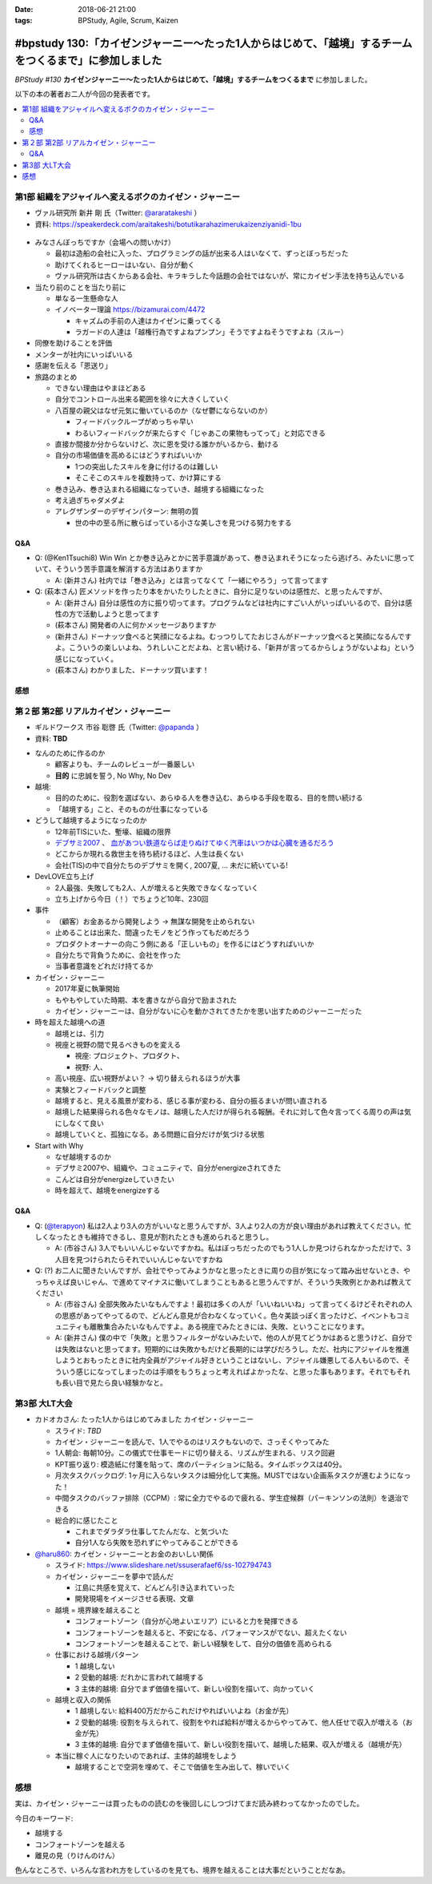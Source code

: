 :date: 2018-06-21 21:00
:tags: BPStudy, Agile, Scrum, Kaizen

========================================================================================================
#bpstudy 130:「カイゼンジャーニー〜たった1人からはじめて、「越境」するチームをつくるまで」に参加しました
========================================================================================================

`BPStudy #130` **カイゼンジャーニー〜たった1人からはじめて、「越境」するチームをつくるまで** に参加しました。

以下の本の著者お二人が今回の発表者です。

.. raw:: html

   <div class="amazlet-box" style="margin-bottom:0px;"><div class="amazlet-image" style="float:left;margin:0px 12px 1px 0px;"><a href="http://www.amazon.co.jp/exec/obidos/ASIN/4798153346/freiaweb-22/ref=nosim/" name="amazletlink" target="_blank"><img src="https://images-fe.ssl-images-amazon.com/images/I/51A0paY-AJL._SL160_.jpg" alt="カイゼン・ジャーニー たった1人からはじめて、「越境」するチームをつくるまで" style="border: none;" /></a></div><div class="amazlet-info" style="line-height:120%; margin-bottom: 10px"><div class="amazlet-name" style="margin-bottom:10px;line-height:120%"><a href="http://www.amazon.co.jp/exec/obidos/ASIN/4798153346/freiaweb-22/ref=nosim/" name="amazletlink" target="_blank">カイゼン・ジャーニー たった1人からはじめて、「越境」するチームをつくるまで</a><div class="amazlet-powered-date" style="font-size:80%;margin-top:5px;line-height:120%">posted with <a href="http://www.amazlet.com/" title="amazlet" target="_blank">amazlet</a> at 18.06.21</div></div><div class="amazlet-detail">市谷 聡啓 新井 剛 <br />翔泳社 <br />売り上げランキング: 4,156<br /></div><div class="amazlet-sub-info" style="float: left;"><div class="amazlet-link" style="margin-top: 5px"><a href="http://www.amazon.co.jp/exec/obidos/ASIN/4798153346/freiaweb-22/ref=nosim/" name="amazletlink" target="_blank">Amazon.co.jpで詳細を見る</a></div></div></div><div class="amazlet-footer" style="clear: left"></div></div>


.. _BPStudy #130: https://bpstudy.connpass.com/event/89074/

.. contents::
   :local:

第1部 組織をアジャイルへ変えるボクのカイゼン・ジャーニー
========================================================

* ヴァル研究所 新井 剛 氏（Twitter: `@araratakeshi`_ ）
* 資料: https://speakerdeck.com/araitakeshi/botutikarahazimerukaizenziyanidi-1bu

.. _@araratakeshi: https://twitter.com/araratakeshi


.. figure:: part1.jpg
   :width: 80%

* みなさんぼっちですか（会場への問いかけ）

  * 最初は造船の会社に入った、プログラミングの話が出来る人はいなくて、ずっとぼっちだった
  * 助けてくれるヒーローはいない、自分が動く
  * ヴァル研究所は古くからある会社、キラキラした今話題の会社ではないが、常にカイゼン手法を持ち込んでいる

* 当たり前のことを当たり前に

  * 単なる一生懸命な人
  * イノベーター理論 https://bizamurai.com/4472

    * キャズムの手前の人達はカイゼンに乗ってくる
    * ラガードの人達は「越権行為ですよねプンプン」そうですよねそうですよね（スルー）

* 同僚を助けることを評価

* メンターが社内にいっぱいいる

* 感謝を伝える「恩送り」

* 旅路のまとめ

  * できない理由はやまほどある

  * 自分でコントロール出来る範囲を徐々に大きくしていく

  * 八百屋の親父はなぜ元気に働いているのか（なぜ鬱にならないのか）

    * フィードバックループがめっちゃ早い

    * わるいフィードバックが来たらすぐ「じゃあこの果物もってって」と対応できる

  * 直接か間接か分からないけど、次に恩を受ける誰かがいるから、動ける

  * 自分の市場価値を高めるにはどうすればいいか

    * 1つの突出したスキルを身に付けるのは難しい
    * そこそこのスキルを複数持って、かけ算にする

  * 巻き込み、巻き込まれる組織になっていき、越境する組織になった

  * 考え過ぎちゃダメダよ

  * アレグザンダーのデザインパターン: 無明の質

    * 世の中の至る所に散らばっている小さな美しさを見つける努力をする


Q&A
-------------

* Q: (@Ken1Tsuchi8) Win Win とか巻き込みとかに苦手意識があって、巻き込まれそうになったら逃げろ、みたいに思っていて、そういう苦手意識を解消する方法はありますか

  * A: (新井さん) 社内では「巻き込み」とは言ってなくて「一緒にやろう」って言ってます

* Q: (萩本さん) 匠メソッドを作ったり本をかいたりしたときに、自分に足りないのは感性だ、と思ったんですが、

  * A: (新井さん) 自分は感性の方に振り切ってます。プログラムなどは社内にすごい人がいっぱいいるので、自分は感性の方で活動しようと思ってます

  * (萩本さん) 開発者の人に何かメッセージありますか

  * (新井さん) ドーナッツ食べると笑顔になるよね。むっつりしてたおじさんがドーナッツ食べると笑顔になるんですよ。こういうの楽しいよね、うれしいことだよね、と言い続ける、「新井が言ってるからしょうがないよね」という感じになっていく。

  * (萩本さん) わかりました、ドーナッツ買います！



感想
--------

.. raw:: html

   <blockquote class="twitter-tweet" data-partner="tweetdeck"><p lang="ja" dir="ltr"><a href="https://twitter.com/hashtag/bpstudy?src=hash&amp;ref_src=twsrc%5Etfw">#bpstudy</a> 「単なる一生懸命な人」というけれど、ものすごい多くの人と関わりを持ちにいって知識をもらって実践する、ってもはやスキルだよなあ</p>&mdash; Takayuki Shimizukawa (@shimizukawa) <a href="https://twitter.com/shimizukawa/status/1009746483019579393?ref_src=twsrc%5Etfw">June 21, 2018</a></blockquote>
   <script async src="https://platform.twitter.com/widgets.js" charset="utf-8"></script>



第２部 第2部 リアルカイゼン・ジャーニー
=======================================

* ギルドワークス 市谷 聡啓 氏（Twitter: `@papanda`_ ）
* 資料: **TBD**

.. _@papanda: https://twitter.com/papanda

.. raw:: html

   <blockquote class="twitter-tweet" data-partner="tweetdeck"><p lang="ja" dir="ltr"><a href="https://twitter.com/hashtag/bpstudy?src=hash&amp;ref_src=twsrc%5Etfw">#bpstudy</a> 第2部、リアルカイゼン・ジャーニー はじまりー (@ 代々木研修室 国際英語学校代々木教会ビル会場 in 渋谷区, 東京都) <a href="https://t.co/okd0osBsuZ">https://t.co/okd0osBsuZ</a> <a href="https://t.co/SUD3RgG096">pic.twitter.com/SUD3RgG096</a></p>&mdash; Takayuki Shimizukawa (@shimizukawa) <a href="https://twitter.com/shimizukawa/status/1009752584167489536?ref_src=twsrc%5Etfw">June 21, 2018</a></blockquote>
   <script async src="https://platform.twitter.com/widgets.js" charset="utf-8"></script>

* なんのために作るのか

  * 顧客よりも、チームのレビューが一番厳しい

  * **目的** に忠誠を誓う, No Why, No Dev

* 越境:
  
  * 目的のために、役割を選ばない、あらゆる人を巻き込む、あらゆる手段を取る、目的を問い続ける

  * 「越境する」こと、そのものが仕事になっている

* どうして越境するようになったのか

  * 12年前TISにいた、塹壕、組織の限界

  * `デブサミ2007 <https://codezine.jp/devsumi/2007>`_ 、 `血があつい鉄道ならば走りぬけてゆく汽車はいつかは心臓を通るだろう <https://codezine.jp/devsumi/2007/timetable_detail/#467>`_

  * どこからか現れる救世主を待ち続けるほど、人生は長くない

  * 会社(TIS)の中で自分たちのデブサミを開く, 2007夏, ... 未だに続いている!

* DevLOVE立ち上げ

  * 2人最強、失敗しても2人、人が増えると失敗できなくなっていく

  * 立ち上げから今日（！）でちょうど10年、230回

* 事件

  * （顧客）お金あるから開発しよう -> 無謀な開発を止められない

  * 止めることは出来た、間違ったモノをどう作ってもだめだろう

  * プロダクトオーナーの向こう側にある「正しいもの」を作るにはどうすればいいか

  * 自分たちで背負うために、会社を作った

  * 当事者意識をどれだけ持てるか

* カイゼン・ジャーニー

  * 2017年夏に執筆開始

  * もやもやしていた時期、本を書きながら自分で励まされた

  * カイゼン・ジャーニーは、自分がないに心を動かされてきたかを思い出すためのジャーニーだった


* 時を超えた越境への道

  * 越境とは、引力

  * 視座と視野の間で見るべきものを変える

    * 視座: プロジェクト、プロダクト、

    * 視野: 人、

  * 高い視座、広い視野がよい？ -> 切り替えられるほうが大事

    .. raw:: html

       <blockquote class="twitter-tweet" data-partner="tweetdeck"><p lang="ja" dir="ltr">「視座が高くて、視野が広ければいいんでしょ」ではなくて、行き来することが大事。でもすごく難しい。人間が得意のではないのではないか。バイアスがかかる <a href="https://twitter.com/hashtag/bpstudy?src=hash&amp;ref_src=twsrc%5Etfw">#bpstudy</a></p>&mdash; 佐藤治夫 (@haru860) <a href="https://twitter.com/haru860/status/1009759215580168192?ref_src=twsrc%5Etfw">June 21, 2018</a></blockquote>
       <script async src="https://platform.twitter.com/widgets.js" charset="utf-8"></script>

  * 実験とフィードバックと調整

  * 越境すると、見える風景が変わる、感じる事が変わる、自分の振るまいが問い直される

  * 越境した結果得られる色々なモノは、越境した人だけが得られる報酬。それに対して色々言ってくる周りの声は気にしなくて良い

  * 越境していくと、孤独になる。ある問題に自分だけが気づける状態

    .. raw:: html

       <blockquote class="twitter-tweet" data-partner="tweetdeck"><p lang="ja" dir="ltr">前提を問うような問題。誰もがきづくわけではない。なのでぼっちになる <a href="https://twitter.com/hashtag/bpstudy?src=hash&amp;ref_src=twsrc%5Etfw">#bpstudy</a></p>&mdash; 佐藤治夫 (@haru860) <a href="https://twitter.com/haru860/status/1009760664791838720?ref_src=twsrc%5Etfw">June 21, 2018</a></blockquote>
       <script async src="https://platform.twitter.com/widgets.js" charset="utf-8"></script>

* Start with Why

  * なぜ越境するのか

  * デブサミ2007や、組織や、コミュニティで、自分がenergizeされてきた

  * こんどは自分がenergizeしていきたい

  * 時を超えて、越境をenergizeする

Q&A
-------------

* Q: (`@terapyon`_) 私は2人より3人の方がいいなと思うんですが、3人より2人の方が良い理由があれば教えてください。忙しくなったときも維持できるし、意見が割れたときも進められると思うし。

  * A: (市谷さん) 3人でもいいんじゃないですかね。私はぼっちだったのでもう1人しか見つけられなかっただけで、3人目を見つけられたらそれでいいんじゃないですかね

* Q: (?) お二人に聞きたいんですが、会社でやってみようかなと思ったときに周りの目が気になって踏み出せないとき、やっちゃえば良いじゃん、で進めてマイナスに働いてしまうこともあると思うんですが、そういう失敗例とかあれば教えてください

  * A: (市谷さん) 全部失敗みたいなもんですよ！最初は多くの人が「いいねいいね」って言ってくるけどそれぞれの人の思惑があってやってるので、どんどん意見が合わなくなっていく。色々美談っぽく言ったけど、イベントもコミュニティも離散集合みたいなもんですよ。ある視座でみたときには、失敗、ということになります。

  * A: (新井さん) 僕の中で「失敗」と思うフィルターがないみたいで、他の人が見てどうかはあると思うけど、自分では失敗はないと思ってます。短期的には失敗かもだけど長期的には学びだろうし。ただ、社内にアジャイルを推進しようとおもったときに社内全員がアジャイル好きということはないし、アジャイル嫌悪してる人もいるので、そういう感じになってしまったのは手順をもうちょっと考えればよかったな、と思った事もあります。それでもそれも長い目で見たら良い経験かなと。

.. _@terapyon: https://twitter.com/terapyon


第3部 大LT大会
===============

* カドオカさん: たった1人からはじめてみました カイゼン・ジャーニー
  
  * スライド: *TBD*
  * カイゼン・ジャーニーを読んで、1人でやるのはリスクもないので、さっそくやってみた

  * 1人朝会: 毎朝10分。この儀式で仕事モードに切り替える、リズムが生まれる、リスク回避

  * KPT振り返り: 模造紙に付箋を貼って、席のパーティションに貼る。タイムボックスは40分。

  * 月次タスクバックログ: 1ヶ月に入らないタスクは細分化して実施。MUSTではない企画系タスクが進むようになった！

  * 中間タスクのバッファ排除（CCPM）: 常に全力でやるので疲れる、学生症候群（パーキンソンの法則）を退治できる

  * 総合的に感じたこと

    * これまでダラダラ仕事してたんだな、と気づいた

    * 自分1人なら失敗を恐れずにやってみることができる


* `@haru860`_: カイゼン・ジャーニーとお金のおいしい関係

  * スライド: https://www.slideshare.net/ssuserafaef6/ss-102794743
  * カイゼン・ジャーニーを夢中で読んだ

    * 江島に共感を覚えて、どんどん引き込まれていった

    * 開発現場をイメージさせる表現、文章

  * 越境 = 境界線を越えること

    * コンフォートゾーン（自分が心地よいエリア）にいると力を発揮できる
    * コンフォートゾーンを越えると、不安になる、パフォーマンスがでない、超えたくない
    * コンフォートゾーンを越えることで、新しい経験をして、自分の価値を高められる

  * 仕事における越境パターン

    * 1 越境しない

    * 2 受動的越境: だれかに言われて越境する

    * 3 主体的越境: 自分でまず価値を描いて、新しい役割を描いて、向かっていく

  * 越境と収入の関係

    * 1 越境しない: 給料400万だからこれだけやればいいよね（お金が先）

    * 2 受動的越境: 役割を与えられて、役割をやれば給料が増えるからやってみて、他人任せで収入が増える（お金が先）

    * 3 主体的越境: 自分でまず価値を描いて、新しい役割を描いて、越境した結果、収入が増える（越境が先）

  * 本当に稼ぐ人になりたいのであれば、主体的越境をしよう

    * 越境することで空洞を埋めて、そこで価値を生み出して、稼いでいく

.. _@haru860: https://twitter.com/haru860


感想
=====

実は、カイゼン・ジャーニーは買ったものの読むのを後回しにしつづけてまだ読み終わってなかったのでした。

.. raw:: html

   <blockquote class="twitter-tweet" data-partner="tweetdeck"><p lang="ja" dir="ltr">カイゼン・ジャーニーの読書してから出社するー (@ Starbucks Coffee - <a href="https://twitter.com/Starbucks_J?ref_src=twsrc%5Etfw">@starbucks_j</a> in 新宿区, 東京都) <a href="https://t.co/75zTeCSKqr">https://t.co/75zTeCSKqr</a> <a href="https://t.co/5LaNEijTg8">pic.twitter.com/5LaNEijTg8</a></p>&mdash; Takayuki Shimizukawa (@shimizukawa) <a href="https://twitter.com/shimizukawa/status/1009587751312863232?ref_src=twsrc%5Etfw">June 21, 2018</a></blockquote>
   <script async src="https://platform.twitter.com/widgets.js" charset="utf-8"></script>


今日のキーワード:

* 越境する
* コンフォートゾーンを越える
* 離見の見（りけんのけん）

色んなところで、いろんな言われ方をしているのを見ても、境界を越えることは大事だということだなあ。

